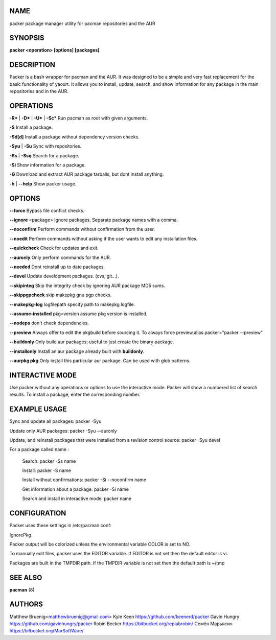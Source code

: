 NAME
----
packer package manager utility for pacman repositories and the AUR

SYNOPSIS
--------

**packer <operation> [options] [packages]**



DESCRIPTION
-----------
Packer is a bash wrapper for pacman and the AUR. It was designed to be
a simple and very fast replacement for the basic functionality of
yaourt. It allows you to install, update, search, and show information
for any package in the main repositories and in the AUR.



OPERATIONS
----------

**-R*** | **-D*** | **-U*** | **-Sc*** Run pacman as root with given arguments.

**-S** Install a package.

**-Sd[d]** Install a package without dependency version checks.

**-Syu** | **-Su** Sync with repositories.

**-Ss** | **-Ssq** Search for a package.

**-Si** Show information for a package.

**-G** Download and extract AUR package tarballs, but dont install anything.

**-h** | **--help** Show packer usage.


OPTIONS
-------

**--force** Bypass file conflict checks.

**--ignore** <package> Ignore packages. Separate package names with a comma.

**--noconfirm** Perform commands without confirmation from the user.

**--noedit** Perform commands without asking if the user wants to edit any
installation files.

**--quickcheck** Check for updates and exit.

**--auronly** Only perform commands for the AUR.

**--needed** Dont reinstall up to date packages.

**--devel** Update development packages. (cvs, git...).

**--skipinteg** Skip the integrity check by ignoring AUR package MD5 sums.

**--skippgpcheck** skip makepkg gnu pgp checks.

**--makepkg-log** logfilepath  specify path to makepkg logfile.

**--assume-installed** pkg=version assume pkg version is installed.

**--nodeps** don't check dependencies.

**--preview** Always offer to edit the pkgbuild before sourcing it. To always force
preview,alias packer="packer --preview"

**--buildonly** Only build aur packages; useful to just create the binary package.

**--installonly** Install an aur package already built with **buildonly**.

**--aurpkg pkg** Only install this particular aur package. Can be used with glob
patterns.


INTERACTIVE MODE
----------------

Use packer without any operations or options to use the interactive
mode. Packer will show a numbered list of search results. To install a
package, enter the corresponding number.



EXAMPLE USAGE
-------------

Sync and update all packages: packer -Syu

Update only AUR packages: packer -Syu --auronly

Update, and reinstall packages that were installed from a revision
control source: packer -Syu devel

For a package called name :

  Search: packer -Ss name

  Install: packer -S name

  Install without confirmations: packer -Si --noconfirm name

  Get information about a package: packer -Si name

  Search and install in interactive mode: packer name


CONFIGURATION
-------------

Packer uses these settings in /etc/pacman.conf:

IgnorePkg

Packer output will be colorized unless the environmental variable
COLOR is set to NO.

To manually edit files, packer uses the EDITOR variable. If EDITOR is
not set then the default editor is vi.

Packages are built in the TMPDIR path. If the TMPDIR variable is not
set then the default path is ~/tmp



SEE ALSO
--------

**pacman** (8)



AUTHORS
-------

Matthew Bruenig<matthewbruenig@gmail.com>
Kyle Keen https://github.com/keenerd/packer
Gavin Hungry https://github.com/gavinhungry/packer
Robin Becker https://bitbucket.org/replabrobin/
Семён Марьясин https://bitbucket.org/MarSoftWare/
